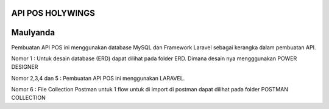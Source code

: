 ###################
API POS HOLYWINGS
###################

###################
Maulyanda
###################

Pembuatan API POS ini menggunakan database MySQL dan Framework Laravel sebagai kerangka dalam pembuatan API.

Nomor 1 : Untuk desain database (ERD) dapat dilihat pada folder ERD. Dimana desain nya mengggunakan POWER DESIGNER

Nomor 2,3,4 dan 5 : Pembuatan API POS ini menggunakan LARAVEL.

Nomor 6 : File Collection Postman untuk 1 flow untuk di import di postman dapat dilihat pada folder POSTMAN COLLECTION
